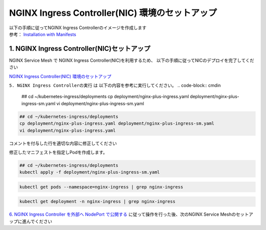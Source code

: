 NGINX Ingress Controller(NIC) 環境のセットアップ
####


| 以下の手順に従ってNGINX Ingress Controllerのイメージを作成します  
| 参考： `Installation with Manifests <https://docs.nginx.com/nginx-ingress-controller/installation/installation-with-manifests/>`__

1. NGINX Ingress Controller(NIC)セットアップ
====

NGINX Service Mesh で NGINX Ingress Controller(NIC)を利用するため、
以下の手順に従ってNICのデプロイを完了してください

`NGINX Ingress Controller(NIC) 環境のセットアップ <https://f5j-nginx-ingress-controller-lab1.readthedocs.io/en/latest/class1/module2/module2.html>`__


``5. NGINX Ingress Controllerの実行`` は 以下の内容を参考に実行してください。
.. code-block:: cmdin
  
  ## cd ~/kubernetes-ingress/deployments
  cp deployment/nginx-plus-ingress.yaml deployment/nginx-plus-ingress-sm.yaml
  vi deployment/nginx-plus-ingress-sm.yaml


.. code-block:: cmdin
  
  ## cd ~/kubernetes-ingress/deployments
  cp deployment/nginx-plus-ingress.yaml deployment/nginx-plus-ingress-sm.yaml
  vi deployment/nginx-plus-ingress.yaml

コメントを付与した行を適切な内容に修正してください

.. code-block:: yaml
  :linenos:
  :caption: deployment/nginx-plus-ingress.yaml
  :emphasize-lines: 7-12,17,25,26,30,32-35,40-44

  ** 省略 **
   metadata:
     labels:
       app: nginx-ingress
       nsm.nginx.com/deployment: nginx-ingress
       spiffe.io/spiffeid: "true"
     annotations:
       prometheus.io/scrape: "true"         #
       prometheus.io/port: "9113"           # 
       prometheus.io/scheme: http           # 
       nsm.nginx.com/enable-ingress: "true" #
       nsm.nginx.com/enable-egress: "true"  # 
  ** 省略 **
  spec:
     serviceAccountName: nginx-ingress
     containers:
     - image: registry.example.com/root/nic/nginxplus-ingress-nap-dos:2.1.0  # 対象のレジストリを指定してください
     imagePullPolicy: IfNotPresent
     name: nginx-plus-ingress
  ** 省略 **
     args:
        - -nginx-plus
        - -nginx-configmaps=$(POD_NAMESPACE)/nginx-config
        - -default-server-tls-secret=$(POD_NAMESPACE)/default-server-secret
        - -enable-app-protect                            # App Protect WAFを有効にします
        - -enable-app-protect-dos                        # App Protect DoSを利用する場合、有効にします
        #- -v=3 # Enables extensive logging. Useful for troubleshooting.
        #- -report-ingress-status
        #- -external-service=nginx-ingress
        - -enable-prometheus-metrics                     #
        #- -global-configuration=$(POD_NAMESPACE)/nginx-configuration
        - -enable-preview-policies                       # OIDCに必要となるArgsを有効にします
        - -enable-snippets                               # OIDCで一部設定を追加するためsnippetsを有効にします
        - -spire-agent-address=/run/spire/sockets/agent.sock  # 
        - -enable-latency-metrics                        # 
        #- -enable-internal-routes
        # Needed for UDP
        # - -enable-preview-policies
        # - -global-configuration=nginx-ingress/nginx-configuration
    volumes:                                             # 
    - hostPath:
        path: /run/spire/sockets
        type: DirectoryOrCreate
      name: spire-agent-socket

修正したマニフェストを指定しPodを作成します。

.. code-block:: cmdin
   
  ## cd ~/kubernetes-ingress/deployments
  kubectl apply -f deployment/nginx-plus-ingress-sm.yaml
  
.. code-block:: bash
  :linenos:
  :caption: 実行結果サンプル

  deployment.apps/nginx-ingress created

.. code-block:: cmdin
   
  kubectl get pods --namespace=nginx-ingress | grep nginx-ingress
   
.. code-block:: bash
  :linenos:
  :caption: 実行結果サンプル

  nginx-ingress-7f67968b56-d8gf5       1/1     Running   0          3s

.. code-block:: cmdin
   
  kubectl get deployment -n nginx-ingress | grep nginx-ingress

.. code-block:: bash
  :linenos:
  :caption: 実行結果サンプル

  nginx-ingress   1/1     1            1           2m52s

`6. NGINX Ingress Controller を外部へ NodePort で公開する <https://f5j-nginx-ingress-controller-lab1.readthedocs.io/en/latest/class1/module2/module2.html#nginx-ingress-controller-nodeport>`__ に従って操作を行った後、次のNGINX Service Meshのセットアップに進んでください

